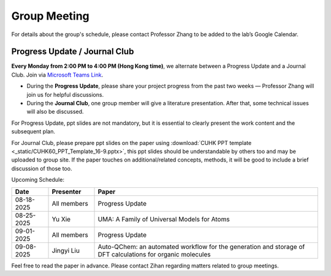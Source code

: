Group Meeting
=============

For details about the group's schedule, please contact Professor Zhang to be added to the lab’s Google Calendar.

Progress Update / Journal Club
--------------------------------

**Every Monday from 2:00 PM to 4:00 PM (Hong Kong time)**, we alternate between a Progress Update and a Journal Club. Join via `Microsoft Teams Link <teams.microsoft.com/l/meetup-join/19%3ameeting_YWQ1OWNhYzAtODk0YS00MTU4LTgyZDUtYjgyZGExYThlMjI4%40thread.v2/0?context=%7b"Tid"%3a"a2c8f93f-126b-4596-a360-8941a8984b08"%2c"Oid"%3a"a01f610e-456a-478e-a980-248fa8edd125"%7d>`_.

- During the **Progress Update**, please share your project progress from the past two weeks — Professor Zhang will join us for helpful discussions.

- During the **Journal Club**, one group member will give a literature presentation. After that, some technical issues will also be discussed.

For Progress Update, ppt slides are not mandatory, but it is essential to clearly present the work content and the subsequent plan.

For Journal Club, please prepare ppt slides on the paper using :download:`CUHK PPT template <_static/CUHK60_PPT_Template_16-9.pptx>`, this ppt slides should be understandable by others too and may be uploaded to group site. If the paper touches on additional/related concepts, methods, it will be good to include a brief discussion of those too.

Upcoming Schedule:

.. list-table::
   :header-rows: 1
   :widths: 12 15 73

   * - **Date**
     - **Presenter**
     - **Paper**
   * - 08-18-2025
     - All members
     - Progress Update
   * - 08-25-2025
     - Yu Xie
     - UMA: A Family of Universal Models for Atoms
   * - 09-01-2025
     - All members
     - Progress Update
   * - 09-08-2025
     - Jingyi Liu
     - Auto-QChem: an automated workflow for the generation and storage of DFT calculations for organic molecules

Feel free to read the paper in advance. Please contact Zihan regarding matters related to group meetings.


